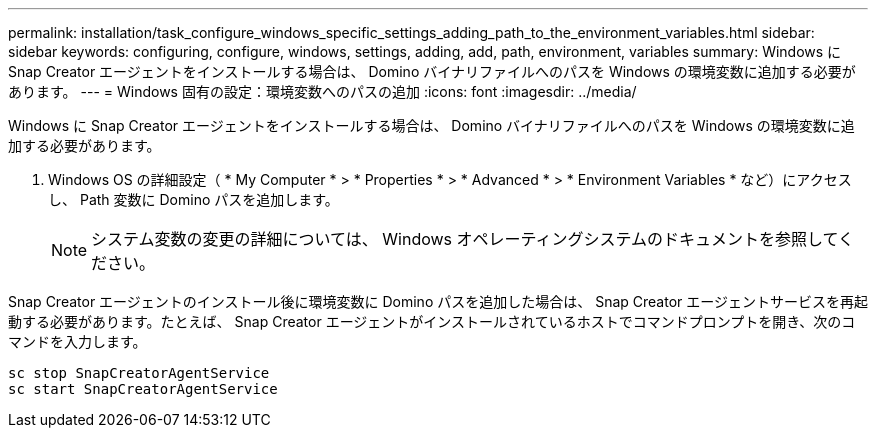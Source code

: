 ---
permalink: installation/task_configure_windows_specific_settings_adding_path_to_the_environment_variables.html 
sidebar: sidebar 
keywords: configuring, configure, windows, settings, adding, add, path, environment, variables 
summary: Windows に Snap Creator エージェントをインストールする場合は、 Domino バイナリファイルへのパスを Windows の環境変数に追加する必要があります。 
---
= Windows 固有の設定：環境変数へのパスの追加
:icons: font
:imagesdir: ../media/


[role="lead"]
Windows に Snap Creator エージェントをインストールする場合は、 Domino バイナリファイルへのパスを Windows の環境変数に追加する必要があります。

. Windows OS の詳細設定（ * My Computer * > * Properties * > * Advanced * > * Environment Variables * など）にアクセスし、 Path 変数に Domino パスを追加します。
+

NOTE: システム変数の変更の詳細については、 Windows オペレーティングシステムのドキュメントを参照してください。



Snap Creator エージェントのインストール後に環境変数に Domino パスを追加した場合は、 Snap Creator エージェントサービスを再起動する必要があります。たとえば、 Snap Creator エージェントがインストールされているホストでコマンドプロンプトを開き、次のコマンドを入力します。

[listing]
----
sc stop SnapCreatorAgentService
sc start SnapCreatorAgentService
----